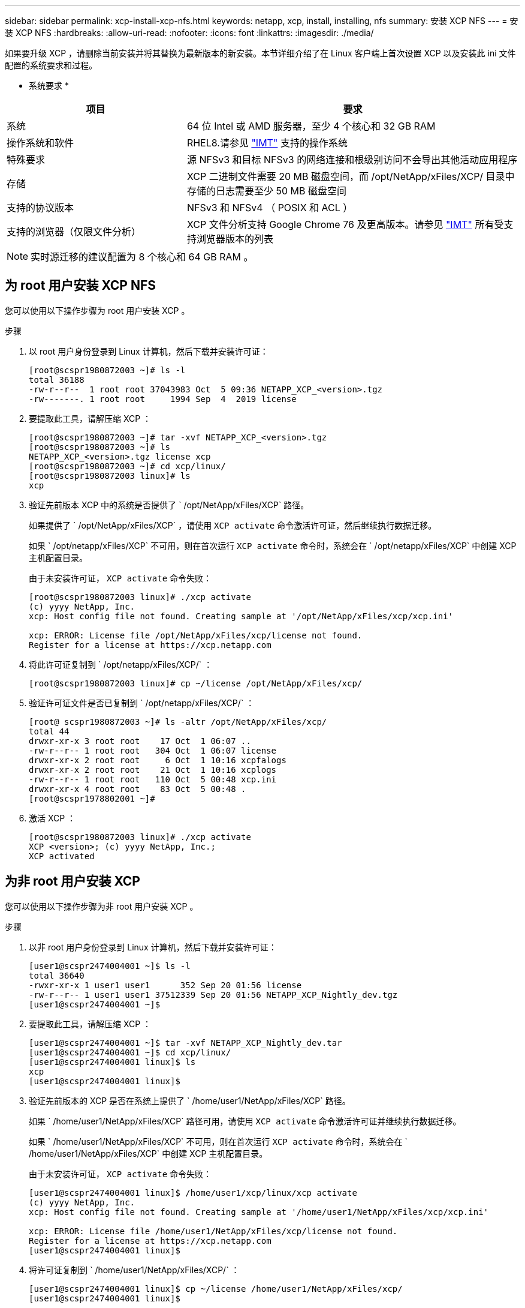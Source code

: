 ---
sidebar: sidebar 
permalink: xcp-install-xcp-nfs.html 
keywords: netapp, xcp, install, installing, nfs 
summary: 安装 XCP NFS 
---
= 安装 XCP NFS
:hardbreaks:
:allow-uri-read: 
:nofooter: 
:icons: font
:linkattrs: 
:imagesdir: ./media/


如果要升级 XCP ，请删除当前安装并将其替换为最新版本的新安装。本节详细介绍了在 Linux 客户端上首次设置 XCP 以及安装此 ini 文件配置的系统要求和过程。

* 系统要求 *

[cols="35,65"]
|===
| 项目 | 要求 


| 系统 | 64 位 Intel 或 AMD 服务器，至少 4 个核心和 32 GB RAM 


| 操作系统和软件 | RHEL8.请参见 link:https://mysupport.netapp.com/matrix/["IMT"^] 支持的操作系统 


| 特殊要求 | 源 NFSv3 和目标 NFSv3 的网络连接和根级别访问不会导出其他活动应用程序 


| 存储 | XCP 二进制文件需要 20 MB 磁盘空间，而 /opt/NetApp/xFiles/XCP/ 目录中存储的日志需要至少 50 MB 磁盘空间 


| 支持的协议版本 | NFSv3 和 NFSv4 （ POSIX 和 ACL ） 


| 支持的浏览器（仅限文件分析） | XCP 文件分析支持 Google Chrome 76 及更高版本。请参见 link:https://mysupport.netapp.com/matrix/["IMT"^] 所有受支持浏览器版本的列表 
|===

NOTE: 实时源迁移的建议配置为 8 个核心和 64 GB RAM 。



== 为 root 用户安装 XCP NFS

您可以使用以下操作步骤为 root 用户安装 XCP 。

.步骤
. 以 root 用户身份登录到 Linux 计算机，然后下载并安装许可证：
+
[listing]
----
[root@scspr1980872003 ~]# ls -l
total 36188
-rw-r--r--  1 root root 37043983 Oct  5 09:36 NETAPP_XCP_<version>.tgz
-rw-------. 1 root root     1994 Sep  4  2019 license
----
. 要提取此工具，请解压缩 XCP ：
+
[listing]
----
[root@scspr1980872003 ~]# tar -xvf NETAPP_XCP_<version>.tgz
[root@scspr1980872003 ~]# ls
NETAPP_XCP_<version>.tgz license xcp
[root@scspr1980872003 ~]# cd xcp/linux/
[root@scspr1980872003 linux]# ls
xcp
----
. 验证先前版本 XCP 中的系统是否提供了 ` /opt/NetApp/xFiles/XCP` 路径。
+
如果提供了 ` /opt/NetApp/xFiles/XCP` ，请使用 `XCP activate` 命令激活许可证，然后继续执行数据迁移。

+
如果 ` /opt/netapp/xFiles/XCP` 不可用，则在首次运行 `XCP activate` 命令时，系统会在 ` /opt/netapp/xFiles/XCP` 中创建 XCP 主机配置目录。

+
由于未安装许可证， `XCP activate` 命令失败：

+
[listing]
----
[root@scspr1980872003 linux]# ./xcp activate
(c) yyyy NetApp, Inc.
xcp: Host config file not found. Creating sample at '/opt/NetApp/xFiles/xcp/xcp.ini'

xcp: ERROR: License file /opt/NetApp/xFiles/xcp/license not found.
Register for a license at https://xcp.netapp.com
----
. 将此许可证复制到 ` /opt/netapp/xFiles/XCP/` ：
+
[listing]
----
[root@scspr1980872003 linux]# cp ~/license /opt/NetApp/xFiles/xcp/
----
. 验证许可证文件是否已复制到 ` /opt/netapp/xFiles/XCP/` ：
+
[listing]
----
[root@ scspr1980872003 ~]# ls -altr /opt/NetApp/xFiles/xcp/
total 44
drwxr-xr-x 3 root root    17 Oct  1 06:07 ..
-rw-r--r-- 1 root root   304 Oct  1 06:07 license
drwxr-xr-x 2 root root     6 Oct  1 10:16 xcpfalogs
drwxr-xr-x 2 root root    21 Oct  1 10:16 xcplogs
-rw-r--r-- 1 root root   110 Oct  5 00:48 xcp.ini
drwxr-xr-x 4 root root    83 Oct  5 00:48 .
[root@scspr1978802001 ~]#
----
. 激活 XCP ：
+
[listing]
----
[root@scspr1980872003 linux]# ./xcp activate
XCP <version>; (c) yyyy NetApp, Inc.;
XCP activated
----




== 为非 root 用户安装 XCP

您可以使用以下操作步骤为非 root 用户安装 XCP 。

.步骤
. 以非 root 用户身份登录到 Linux 计算机，然后下载并安装许可证：
+
[listing]
----
[user1@scspr2474004001 ~]$ ls -l
total 36640
-rwxr-xr-x 1 user1 user1      352 Sep 20 01:56 license
-rw-r--r-- 1 user1 user1 37512339 Sep 20 01:56 NETAPP_XCP_Nightly_dev.tgz
[user1@scspr2474004001 ~]$
----
. 要提取此工具，请解压缩 XCP ：
+
[listing]
----
[user1@scspr2474004001 ~]$ tar -xvf NETAPP_XCP_Nightly_dev.tar
[user1@scspr2474004001 ~]$ cd xcp/linux/
[user1@scspr2474004001 linux]$ ls
xcp
[user1@scspr2474004001 linux]$
----
. 验证先前版本的 XCP 是否在系统上提供了 ` /home/user1/NetApp/xFiles/XCP` 路径。
+
如果 ` /home/user1/NetApp/xFiles/XCP` 路径可用，请使用 `XCP activate` 命令激活许可证并继续执行数据迁移。

+
如果 ` /home/user1/NetApp/xFiles/XCP` 不可用，则在首次运行 `XCP activate` 命令时，系统会在 ` /home/user1/NetApp/xFiles/XCP` 中创建 XCP 主机配置目录。

+
由于未安装许可证， `XCP activate` 命令失败：

+
[listing]
----
[user1@scspr2474004001 linux]$ /home/user1/xcp/linux/xcp activate
(c) yyyy NetApp, Inc.
xcp: Host config file not found. Creating sample at '/home/user1/NetApp/xFiles/xcp/xcp.ini'

xcp: ERROR: License file /home/user1/NetApp/xFiles/xcp/license not found.
Register for a license at https://xcp.netapp.com
[user1@scspr2474004001 linux]$
----
. 将许可证复制到 ` /home/user1/NetApp/xFiles/XCP/` ：
+
[listing]
----
[user1@scspr2474004001 linux]$ cp ~/license /home/user1/NetApp/xFiles/xcp/
[user1@scspr2474004001 linux]$
----
. 验证许可证文件是否已复制到 ` /home/user1/NetApp/xFiles/XCP/` ：
+
[listing]
----
[user1@scspr2474004001 xcp]$ ls -ltr
total 8
drwxrwxr-x 2 user1 user1  21 Sep 20 02:04 xcplogs
-rw-rw-r-- 1 user1 user1  71 Sep 20 02:04 xcp.ini
-rwxr-xr-x 1 user1 user1 352 Sep 20 02:10 license
[user1@scspr2474004001 xcp]$
----
. 激活 XCP ：
+
[listing]
----
[user1@scspr2474004001 linux]$ ./xcp activate
(c) yyyy NetApp, Inc.

XCP activated

[user1@scspr2474004001 linux]$
----

